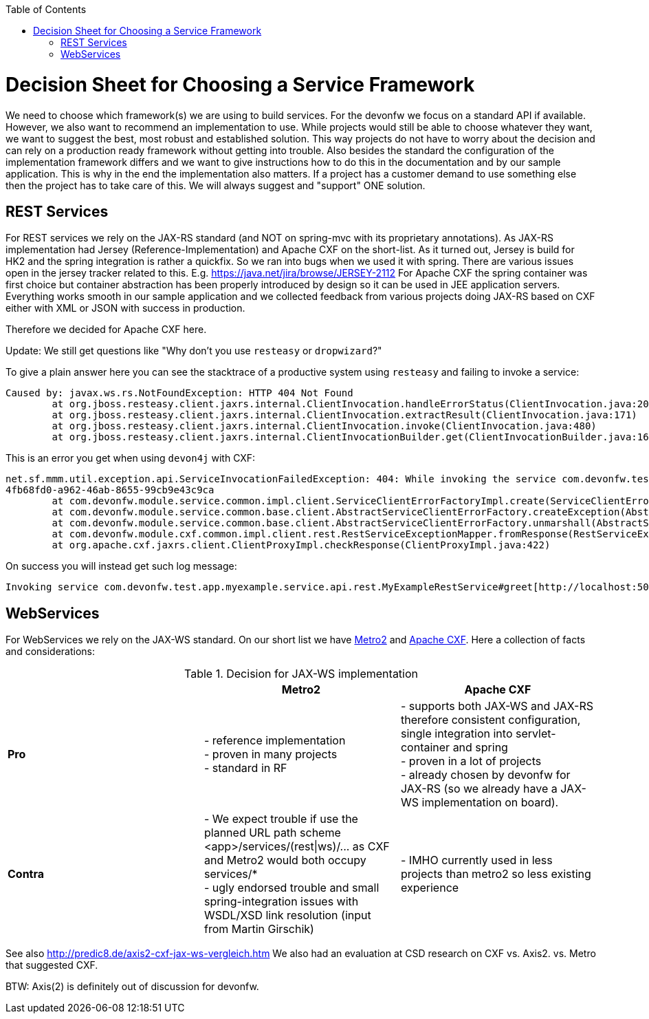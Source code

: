 :toc:
toc::[]

= Decision Sheet for Choosing a Service Framework

We need to choose which framework(s) we are using to build services. For the devonfw we focus on a standard API if available. However, we also want to recommend an implementation to use. While projects would still be able to choose whatever they want, we want to suggest the best, most robust and established solution. This way projects do not have to worry about the decision and can rely on a production ready framework without getting into trouble. Also besides the standard the configuration of the implementation framework differs and we want to give instructions how to do this in the documentation and by our sample application. This is why in the end the implementation also matters. If a project has a customer demand to use something else then the project has to take care of this. We will always suggest and "support" ONE solution.

== REST Services
For REST services we rely on the JAX-RS standard (and NOT on spring-mvc with its proprietary annotations).
As JAX-RS implementation had Jersey (Reference-Implementation) and Apache CXF on the short-list. As it turned out, Jersey is build for HK2 and the spring integration is rather a quickfix. So we ran into bugs when we used it with spring. There are various issues open in the jersey tracker related to this. E.g. https://java.net/jira/browse/JERSEY-2112
For Apache CXF the spring container was first choice but container abstraction has been properly introduced by design so it can be used in JEE application servers. Everything works smooth in our sample application and we collected feedback from various projects doing JAX-RS based on CXF either with XML or JSON with success in production. 

Therefore we decided for Apache CXF here.

Update: We still get questions like "Why don't you use `resteasy` or `dropwizard`?"

To give a plain answer here you can see the stacktrace of a productive system using `resteasy` and failing to invoke a service:
```
Caused by: javax.ws.rs.NotFoundException: HTTP 404 Not Found
	at org.jboss.resteasy.client.jaxrs.internal.ClientInvocation.handleErrorStatus(ClientInvocation.java:200)
	at org.jboss.resteasy.client.jaxrs.internal.ClientInvocation.extractResult(ClientInvocation.java:171)
	at org.jboss.resteasy.client.jaxrs.internal.ClientInvocation.invoke(ClientInvocation.java:480)
	at org.jboss.resteasy.client.jaxrs.internal.ClientInvocationBuilder.get(ClientInvocationBuilder.java:169)
```

This is an error you get when using `devon4j` with CXF:
```
net.sf.mmm.util.exception.api.ServiceInvocationFailedException: 404: While invoking the service com.devonfw.test.app.myexample.service.api.rest.MyExampleRestService#greet[http://localhost:49468/app/services-404/rest/my-example/v1/greet/John%20Doe] the following error occurred: Not Found. Probably the service is temporary unavailable. Please try again later. If the problem persists contact your system administrator.
4fb68fd0-a962-46ab-8655-99cb9e43c9ca
	at com.devonfw.module.service.common.impl.client.ServiceClientErrorFactoryImpl.create(ServiceClientErrorFactoryImpl.java:30)
	at com.devonfw.module.service.common.base.client.AbstractServiceClientErrorFactory.createException(AbstractServiceClientErrorFactory.java:83)
	at com.devonfw.module.service.common.base.client.AbstractServiceClientErrorFactory.unmarshall(AbstractServiceClientErrorFactory.java:65)
	at com.devonfw.module.cxf.common.impl.client.rest.RestServiceExceptionMapper.fromResponse(RestServiceExceptionMapper.java:59)
	at org.apache.cxf.jaxrs.client.ClientProxyImpl.checkResponse(ClientProxyImpl.java:422)
```
On success you will instead get such log message:
```
Invoking service com.devonfw.test.app.myexample.service.api.rest.MyExampleRestService#greet[http://localhost:50504/app/services/rest] took PT0.220281558S (220281558ns) and succeded with status 200.
```

== WebServices
For WebServices we rely on the JAX-WS standard. On our short list we have https://metro.java.net[Metro2] and http://cxf.apache.org[Apache CXF]. Here a collection of facts and considerations:

.Decision for JAX-WS implementation
[cols="asciidoc",options="header",grid="cols"]
|=======================
|        |*Metro2*|*Apache CXF*
|*Pro*   |
- reference implementation +
- proven in many projects +
- standard in RF
|
- supports both JAX-WS and JAX-RS therefore consistent configuration, single integration into servlet-container and spring +
- proven in a lot of projects +
- already chosen by devonfw for JAX-RS (so we already have a JAX-WS implementation on board).
|*Contra*|
- We expect trouble if use the planned URL path scheme +<app>/services/(rest\|ws)/...+ as CXF and Metro2 would both occupy +services/*+ +
- ugly endorsed trouble and small spring-integration issues with WSDL/XSD link resolution (input from Martin Girschik)
|
- IMHO currently used in less projects than metro2 so less existing experience +
|=======================

See also
http://predic8.de/axis2-cxf-jax-ws-vergleich.htm
We also had an evaluation at CSD research on CXF vs. Axis2. vs. Metro that suggested CXF.

BTW: Axis(2) is definitely out of discussion for devonfw.
